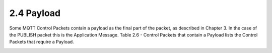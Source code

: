 2.4 Payload
---------------------

Some MQTT Control Packets contain a payload as the final part of the packet, as described in Chapter 3. In the case of the PUBLISH packet this is the Application Message. Table 2.6 - Control Packets that contain a Payload lists the Control Packets that require a Payload.

.. image:: mqtt/tab.2.6.png
